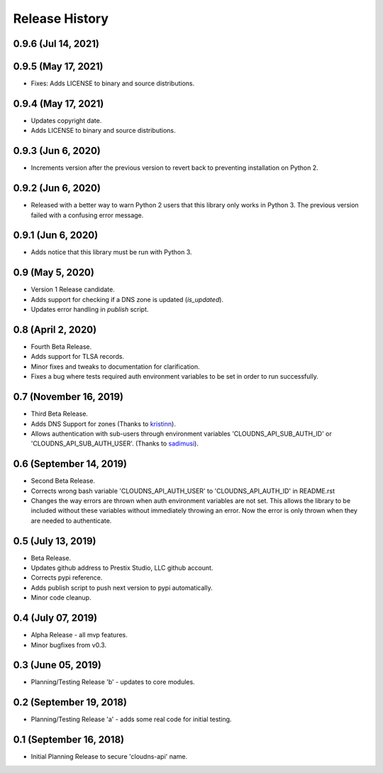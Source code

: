 .. :changelog:

Release History
---------------

0.9.6 (Jul 14, 2021)
++++++++++++++++++++


0.9.5 (May 17, 2021)
++++++++++++++++++++

* Fixes: Adds LICENSE to binary and source distributions.


0.9.4 (May 17, 2021)
++++++++++++++++++++

* Updates copyright date.
* Adds LICENSE to binary and source distributions.


0.9.3 (Jun 6, 2020)
+++++++++++++++++++

* Increments version after the previous version to revert back to preventing
  installation on Python 2.


0.9.2 (Jun 6, 2020)
+++++++++++++++++++

* Released with a better way to warn Python 2 users that this library only
  works in Python 3. The previous version failed with a confusing error
  message.


0.9.1 (Jun 6, 2020)
+++++++++++++++++++

* Adds notice that this library must be run with Python 3.


0.9 (May 5, 2020)
+++++++++++++++++

* Version 1 Release candidate.
* Adds support for checking if a DNS zone is updated (`is_updated`).
* Updates error handling in `publish` script.


0.8 (April 2, 2020)
+++++++++++++++++++

* Fourth Beta Release.
* Adds support for TLSA records.
* Minor fixes and tweaks to documentation for clarification.
* Fixes a bug where tests required auth environment variables to be set in
  order to run successfully.


0.7 (November 16, 2019)
+++++++++++++++++++++++

* Third Beta Release.
* Adds DNS Support for zones (Thanks to
  `kristinn <https://github.com/kristinn>`__).
* Allows authentication with sub-users through environment variables
  'CLOUDNS_API_SUB_AUTH_ID' or 'CLOUDNS_API_SUB_AUTH_USER'. (Thanks to
  `sadimusi <https://github.com/sadimusi>`__).


0.6 (September 14, 2019)
++++++++++++++++++++++++

* Second Beta Release.
* Corrects wrong bash variable 'CLOUDNS_API_AUTH_USER' to 'CLOUDNS_API_AUTH_ID'
  in README.rst
* Changes the way errors are thrown when auth environment variables are not
  set. This allows the library to be included without these variables without
  immediately throwing an error. Now the error is only thrown when they are
  needed to authenticate.


0.5 (July 13, 2019)
+++++++++++++++++++

* Beta Release.
* Updates github address to Prestix Studio, LLC github account.
* Corrects pypi reference.
* Adds publish script to push next version to pypi automatically.
* Minor code cleanup.


0.4 (July 07, 2019)
+++++++++++++++++++

* Alpha Release - all mvp features.
* Minor bugfixes from v0.3.


0.3 (June 05, 2019)
+++++++++++++++++++

* Planning/Testing Release 'b' - updates to core modules.


0.2 (September 19, 2018)
++++++++++++++++++++++++

* Planning/Testing Release 'a' - adds some real code for initial testing.


0.1 (September 16, 2018)
++++++++++++++++++++++++

* Initial Planning Release to secure 'cloudns-api' name.

